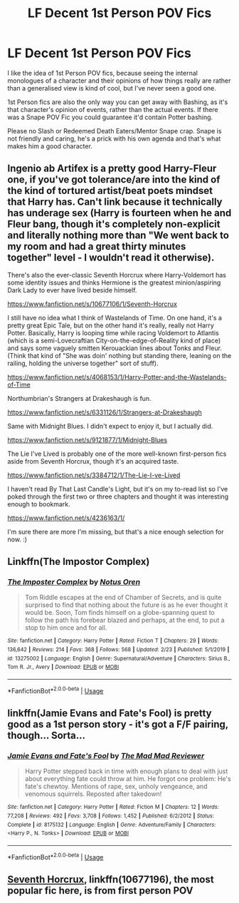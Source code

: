 #+TITLE: LF Decent 1st Person POV Fics

* LF Decent 1st Person POV Fics
:PROPERTIES:
:Author: LittenInAScarf
:Score: 4
:DateUnix: 1583597239.0
:DateShort: 2020-Mar-07
:FlairText: Request
:END:
I like the idea of 1st Person POV fics, because seeing the internal monologues of a character and their opinions of how things really are rather than a generalised view is kind of cool, but I've never seen a good one.

1st Person fics are also the only way you can get away with Bashing, as it's that character's opinion of events, rather than the actual events. If there was a Snape POV Fic you could guarantee it'd contain Potter bashing.

Please no Slash or Redeemed Death Eaters/Mentor Snape crap. Snape is not friendly and caring, he's a prick with his own agenda and that's what makes him a good character.


** Ingenio ab Artifex is a pretty good Harry-Fleur one, if you've got tolerance/are into the kind of the kind of tortured artist/beat poets mindset that Harry has. Can't link because it technically has underage sex (Harry is fourteen when he and Fleur bang, though it's completely non-explicit and literally nothing more than "We went back to my room and had a great thirty minutes together" level - I wouldn't read it otherwise).

There's also the ever-classic Seventh Horcrux where Harry-Voldemort has some identity issues and thinks Hermione is the greatest minion/aspiring Dark Lady to ever have lived beside himself.

[[https://www.fanfiction.net/s/10677106/1/Seventh-Horcrux]]

I still have no idea what I think of Wastelands of Time. On one hand, it's a pretty great Epic Tale, but on the other hand it's really, really not Harry Potter. Basically, Harry is looping time while racing Voldemort to Atlantis (which is a semi-Lovecraftian City-on-the-edge-of-Reality kind of place) and says some vaguely smitten Kerouackian lines about Tonks and Fleur. (Think that kind of "She was doin' nothing but standing there, leaning on the railing, holding the universe together" sort of stuff).

[[https://www.fanfiction.net/s/4068153/1/Harry-Potter-and-the-Wastelands-of-Time]]

Northumbrian's Strangers at Drakeshaugh is fun.

[[https://www.fanfiction.net/s/6331126/1/Strangers-at-Drakeshaugh]]

Same with Midnight Blues. I didn't expect to enjoy it, but I actually did.

[[https://www.fanfiction.net/s/9121877/1/Midnight-Blues]]

The Lie I've Lived is probably one of the more well-known first-person fics aside from Seventh Horcrux, though it's an acquired taste.

[[https://www.fanfiction.net/s/3384712/1/The-Lie-I-ve-Lived]]

I haven't read By That Last Candle's Light, but it's on my to-read list so I've poked through the first two or three chapters and thought it was interesting enough to bookmark.

[[https://www.fanfiction.net/s/4236163/1/]]

I'm sure there are more I'm missing, but that's a nice enough selection for now. :)
:PROPERTIES:
:Author: Avalon1632
:Score: 4
:DateUnix: 1583607186.0
:DateShort: 2020-Mar-07
:END:


** Linkffn(The Impostor Complex)
:PROPERTIES:
:Author: 15_Redstones
:Score: 2
:DateUnix: 1583611916.0
:DateShort: 2020-Mar-07
:END:

*** [[https://www.fanfiction.net/s/13275002/1/][*/The Imposter Complex/*]] by [[https://www.fanfiction.net/u/2129301/Notus-Oren][/Notus Oren/]]

#+begin_quote
  Tom Riddle escapes at the end of Chamber of Secrets, and is quite surprised to find that nothing about the future is as he ever thought it would be. Soon, Tom finds himself on a globe-spanning quest to follow the path his forebear blazed and perhaps, at the end, to put a stop to him once and for all.
#+end_quote

^{/Site/:} ^{fanfiction.net} ^{*|*} ^{/Category/:} ^{Harry} ^{Potter} ^{*|*} ^{/Rated/:} ^{Fiction} ^{T} ^{*|*} ^{/Chapters/:} ^{29} ^{*|*} ^{/Words/:} ^{136,642} ^{*|*} ^{/Reviews/:} ^{214} ^{*|*} ^{/Favs/:} ^{368} ^{*|*} ^{/Follows/:} ^{568} ^{*|*} ^{/Updated/:} ^{2/23} ^{*|*} ^{/Published/:} ^{5/1/2019} ^{*|*} ^{/id/:} ^{13275002} ^{*|*} ^{/Language/:} ^{English} ^{*|*} ^{/Genre/:} ^{Supernatural/Adventure} ^{*|*} ^{/Characters/:} ^{Sirius} ^{B.,} ^{Tom} ^{R.} ^{Jr.,} ^{Avery} ^{*|*} ^{/Download/:} ^{[[http://www.ff2ebook.com/old/ffn-bot/index.php?id=13275002&source=ff&filetype=epub][EPUB]]} ^{or} ^{[[http://www.ff2ebook.com/old/ffn-bot/index.php?id=13275002&source=ff&filetype=mobi][MOBI]]}

--------------

*FanfictionBot*^{2.0.0-beta} | [[https://github.com/tusing/reddit-ffn-bot/wiki/Usage][Usage]]
:PROPERTIES:
:Author: FanfictionBot
:Score: 1
:DateUnix: 1583611946.0
:DateShort: 2020-Mar-07
:END:


** linkffn(Jamie Evans and Fate's Fool) is pretty good as a 1st person story - it's got a F/F pairing, though... Sorta...
:PROPERTIES:
:Author: AustSakuraKyzor
:Score: 1
:DateUnix: 1583599295.0
:DateShort: 2020-Mar-07
:END:

*** [[https://www.fanfiction.net/s/8175132/1/][*/Jamie Evans and Fate's Fool/*]] by [[https://www.fanfiction.net/u/699762/The-Mad-Mad-Reviewer][/The Mad Mad Reviewer/]]

#+begin_quote
  Harry Potter stepped back in time with enough plans to deal with just about everything fate could throw at him. He forgot one problem: He's fate's chewtoy. Mentions of rape, sex, unholy vengeance, and venomous squirrels. Reposted after takedown!
#+end_quote

^{/Site/:} ^{fanfiction.net} ^{*|*} ^{/Category/:} ^{Harry} ^{Potter} ^{*|*} ^{/Rated/:} ^{Fiction} ^{M} ^{*|*} ^{/Chapters/:} ^{12} ^{*|*} ^{/Words/:} ^{77,208} ^{*|*} ^{/Reviews/:} ^{492} ^{*|*} ^{/Favs/:} ^{3,708} ^{*|*} ^{/Follows/:} ^{1,452} ^{*|*} ^{/Published/:} ^{6/2/2012} ^{*|*} ^{/Status/:} ^{Complete} ^{*|*} ^{/id/:} ^{8175132} ^{*|*} ^{/Language/:} ^{English} ^{*|*} ^{/Genre/:} ^{Adventure/Family} ^{*|*} ^{/Characters/:} ^{<Harry} ^{P.,} ^{N.} ^{Tonks>} ^{*|*} ^{/Download/:} ^{[[http://www.ff2ebook.com/old/ffn-bot/index.php?id=8175132&source=ff&filetype=epub][EPUB]]} ^{or} ^{[[http://www.ff2ebook.com/old/ffn-bot/index.php?id=8175132&source=ff&filetype=mobi][MOBI]]}

--------------

*FanfictionBot*^{2.0.0-beta} | [[https://github.com/tusing/reddit-ffn-bot/wiki/Usage][Usage]]
:PROPERTIES:
:Author: FanfictionBot
:Score: 1
:DateUnix: 1583599308.0
:DateShort: 2020-Mar-07
:END:


** [[https://www.fanfiction.net/s/10677106/1/][Seventh Horcrux]], linkffn(10677196), the most popular fic here, is from first person POV
:PROPERTIES:
:Author: InquisitorCOC
:Score: 1
:DateUnix: 1583632717.0
:DateShort: 2020-Mar-08
:END:
